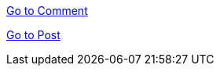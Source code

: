 ifndef::snippets[]
:snippets: ./build/generated-snippets
endif::[]

link:comment/comment.html[Go to Comment]

link:post/post.html[Go to Post]


